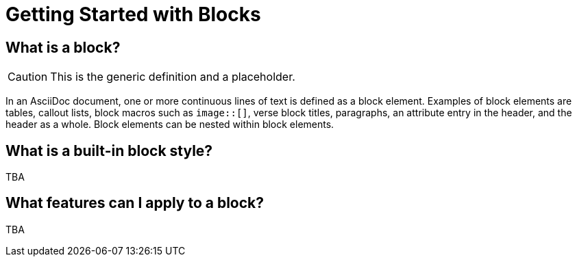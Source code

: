 = Getting Started with Blocks
// I want this page to be focused on the block styles - yes, I know that there are more blocks, but that get's really in the weeds and I think those aspects can be addressed in other pages/modules

== What is a block?

CAUTION: This is the generic definition and a placeholder.

In an AsciiDoc document, one or more continuous lines of text is defined as a block element.
Examples of block elements are tables, callout lists, block macros such as `image::[]`, verse block titles, paragraphs, an attribute entry in the header, and the header as a whole.
Block elements can be nested within block elements.

== What is a built-in block style?

TBA

== What features can I apply to a block?

TBA
